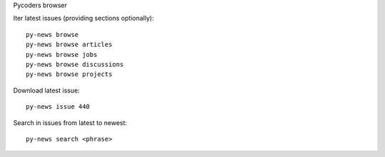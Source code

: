 Pycoders browser

Iter latest issues (providing sections optionally)::

                py-news browse
                py-news browse articles
                py-news browse jobs
                py-news browse discussions
                py-news browse projects

Download latest issue::

                py-news issue 440


Search in issues from latest to newest::

                py-news search <phrase>


